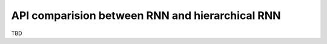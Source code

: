 API comparision between RNN and hierarchical RNN
================================================

TBD
